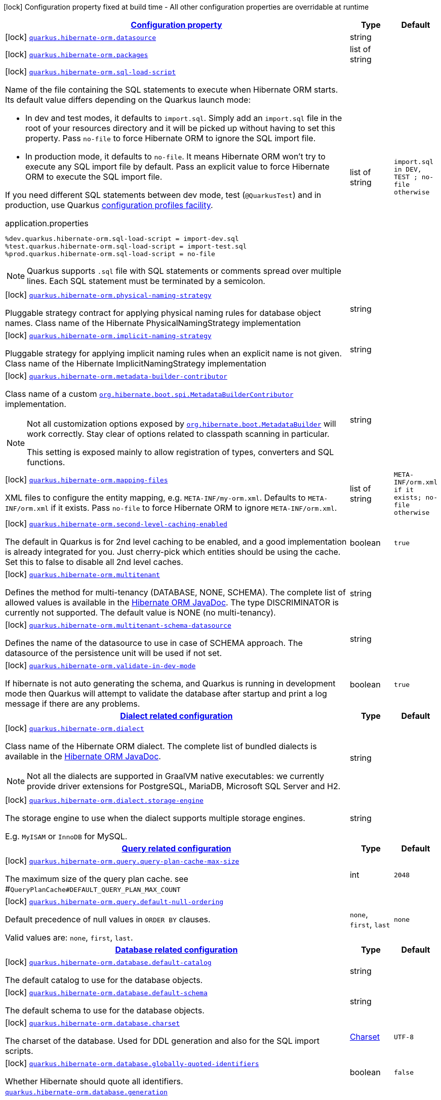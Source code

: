 [.configuration-legend]
icon:lock[title=Fixed at build time] Configuration property fixed at build time - All other configuration properties are overridable at runtime
[.configuration-reference, cols="80,.^10,.^10"]
|===

h|[[quarkus-hibernate-orm-general-config-items_configuration]]link:#quarkus-hibernate-orm-general-config-items_configuration[Configuration property]

h|Type
h|Default

a|icon:lock[title=Fixed at build time] [[quarkus-hibernate-orm-general-config-items_quarkus.hibernate-orm.datasource]]`link:#quarkus-hibernate-orm-general-config-items_quarkus.hibernate-orm.datasource[quarkus.hibernate-orm.datasource]`

[.description]
--

--|string 
|


a|icon:lock[title=Fixed at build time] [[quarkus-hibernate-orm-general-config-items_quarkus.hibernate-orm.packages]]`link:#quarkus-hibernate-orm-general-config-items_quarkus.hibernate-orm.packages[quarkus.hibernate-orm.packages]`

[.description]
--

--|list of string 
|


a|icon:lock[title=Fixed at build time] [[quarkus-hibernate-orm-general-config-items_quarkus.hibernate-orm.sql-load-script]]`link:#quarkus-hibernate-orm-general-config-items_quarkus.hibernate-orm.sql-load-script[quarkus.hibernate-orm.sql-load-script]`

[.description]
--
Name of the file containing the SQL statements to execute when Hibernate ORM starts.
Its default value differs depending on the Quarkus launch mode:

* In dev and test modes, it defaults to `import.sql`.
  Simply add an `import.sql` file in the root of your resources directory
  and it will be picked up without having to set this property.
  Pass `no-file` to force Hibernate ORM to ignore the SQL import file.
* In production mode, it defaults to `no-file`.
  It means Hibernate ORM won't try to execute any SQL import file by default.
  Pass an explicit value to force Hibernate ORM to execute the SQL import file.

If you need different SQL statements between dev mode, test (`@QuarkusTest`) and in production, use Quarkus
https://quarkus.io/guides/config#configuration-profiles[configuration profiles facility].

[source,property]
.application.properties
----
%dev.quarkus.hibernate-orm.sql-load-script = import-dev.sql
%test.quarkus.hibernate-orm.sql-load-script = import-test.sql
%prod.quarkus.hibernate-orm.sql-load-script = no-file
----

[NOTE]
====
Quarkus supports `.sql` file with SQL statements or comments spread over multiple lines.
Each SQL statement must be terminated by a semicolon.
====
--|list of string 
|`import.sql in DEV, TEST ; no-file otherwise`


a|icon:lock[title=Fixed at build time] [[quarkus-hibernate-orm-general-config-items_quarkus.hibernate-orm.physical-naming-strategy]]`link:#quarkus-hibernate-orm-general-config-items_quarkus.hibernate-orm.physical-naming-strategy[quarkus.hibernate-orm.physical-naming-strategy]`

[.description]
--
Pluggable strategy contract for applying physical naming rules for database object names. Class name of the Hibernate PhysicalNamingStrategy implementation
--|string 
|


a|icon:lock[title=Fixed at build time] [[quarkus-hibernate-orm-general-config-items_quarkus.hibernate-orm.implicit-naming-strategy]]`link:#quarkus-hibernate-orm-general-config-items_quarkus.hibernate-orm.implicit-naming-strategy[quarkus.hibernate-orm.implicit-naming-strategy]`

[.description]
--
Pluggable strategy for applying implicit naming rules when an explicit name is not given. Class name of the Hibernate ImplicitNamingStrategy implementation
--|string 
|


a|icon:lock[title=Fixed at build time] [[quarkus-hibernate-orm-general-config-items_quarkus.hibernate-orm.metadata-builder-contributor]]`link:#quarkus-hibernate-orm-general-config-items_quarkus.hibernate-orm.metadata-builder-contributor[quarkus.hibernate-orm.metadata-builder-contributor]`

[.description]
--
Class name of a custom
https://docs.jboss.org/hibernate/stable/orm/javadocs/org/hibernate/boot/spi/MetadataBuilderContributor.html[`org.hibernate.boot.spi.MetadataBuilderContributor`]
implementation.

[NOTE]
====
Not all customization options exposed by
https://docs.jboss.org/hibernate/stable/orm/javadocs/org/hibernate/boot/MetadataBuilder.html[`org.hibernate.boot.MetadataBuilder`]
will work correctly. Stay clear of options related to classpath scanning in particular.

This setting is exposed mainly to allow registration of types, converters and SQL functions.
====
--|string 
|


a|icon:lock[title=Fixed at build time] [[quarkus-hibernate-orm-general-config-items_quarkus.hibernate-orm.mapping-files]]`link:#quarkus-hibernate-orm-general-config-items_quarkus.hibernate-orm.mapping-files[quarkus.hibernate-orm.mapping-files]`

[.description]
--
XML files to configure the entity mapping, e.g. `META-INF/my-orm.xml`. 
 Defaults to `META-INF/orm.xml` if it exists. Pass `no-file` to force Hibernate ORM to ignore `META-INF/orm.xml`.
--|list of string 
|`META-INF/orm.xml if it exists; no-file otherwise`


a|icon:lock[title=Fixed at build time] [[quarkus-hibernate-orm-general-config-items_quarkus.hibernate-orm.second-level-caching-enabled]]`link:#quarkus-hibernate-orm-general-config-items_quarkus.hibernate-orm.second-level-caching-enabled[quarkus.hibernate-orm.second-level-caching-enabled]`

[.description]
--
The default in Quarkus is for 2nd level caching to be enabled, and a good implementation is already integrated for you. 
 Just cherry-pick which entities should be using the cache. 
 Set this to false to disable all 2nd level caches.
--|boolean 
|`true`


a|icon:lock[title=Fixed at build time] [[quarkus-hibernate-orm-general-config-items_quarkus.hibernate-orm.multitenant]]`link:#quarkus-hibernate-orm-general-config-items_quarkus.hibernate-orm.multitenant[quarkus.hibernate-orm.multitenant]`

[.description]
--
Defines the method for multi-tenancy (DATABASE, NONE, SCHEMA). The complete list of allowed values is available in the
https://docs.jboss.org/hibernate/stable/orm/javadocs/org/hibernate/MultiTenancyStrategy.html[Hibernate ORM JavaDoc].
The type DISCRIMINATOR is currently not supported. The default value is NONE (no multi-tenancy).
--|string 
|


a|icon:lock[title=Fixed at build time] [[quarkus-hibernate-orm-general-config-items_quarkus.hibernate-orm.multitenant-schema-datasource]]`link:#quarkus-hibernate-orm-general-config-items_quarkus.hibernate-orm.multitenant-schema-datasource[quarkus.hibernate-orm.multitenant-schema-datasource]`

[.description]
--
Defines the name of the datasource to use in case of SCHEMA approach. The datasource of the persistence unit will be used if not set.
--|string 
|


a|icon:lock[title=Fixed at build time] [[quarkus-hibernate-orm-general-config-items_quarkus.hibernate-orm.validate-in-dev-mode]]`link:#quarkus-hibernate-orm-general-config-items_quarkus.hibernate-orm.validate-in-dev-mode[quarkus.hibernate-orm.validate-in-dev-mode]`

[.description]
--
If hibernate is not auto generating the schema, and Quarkus is running in development mode then Quarkus will attempt to validate the database after startup and print a log message if there are any problems.
--|boolean 
|`true`


h|[[quarkus-hibernate-orm-general-config-items_quarkus.hibernate-orm.dialect-dialect-related-configuration]]link:#quarkus-hibernate-orm-general-config-items_quarkus.hibernate-orm.dialect-dialect-related-configuration[Dialect related configuration]

h|Type
h|Default

a|icon:lock[title=Fixed at build time] [[quarkus-hibernate-orm-general-config-items_quarkus.hibernate-orm.dialect]]`link:#quarkus-hibernate-orm-general-config-items_quarkus.hibernate-orm.dialect[quarkus.hibernate-orm.dialect]`

[.description]
--
Class name of the Hibernate ORM dialect. The complete list of bundled dialects is available in the
https://docs.jboss.org/hibernate/stable/orm/javadocs/org/hibernate/dialect/package-summary.html[Hibernate ORM
JavaDoc].

[NOTE]
====
Not all the dialects are supported in GraalVM native executables: we currently provide driver extensions for
PostgreSQL,
MariaDB, Microsoft SQL Server and H2.
====
--|string 
|


a|icon:lock[title=Fixed at build time] [[quarkus-hibernate-orm-general-config-items_quarkus.hibernate-orm.dialect.storage-engine]]`link:#quarkus-hibernate-orm-general-config-items_quarkus.hibernate-orm.dialect.storage-engine[quarkus.hibernate-orm.dialect.storage-engine]`

[.description]
--
The storage engine to use when the dialect supports multiple storage engines.

E.g. `MyISAM` or `InnoDB` for MySQL.
--|string 
|


h|[[quarkus-hibernate-orm-general-config-items_quarkus.hibernate-orm.query-query-related-configuration]]link:#quarkus-hibernate-orm-general-config-items_quarkus.hibernate-orm.query-query-related-configuration[Query related configuration]

h|Type
h|Default

a|icon:lock[title=Fixed at build time] [[quarkus-hibernate-orm-general-config-items_quarkus.hibernate-orm.query.query-plan-cache-max-size]]`link:#quarkus-hibernate-orm-general-config-items_quarkus.hibernate-orm.query.query-plan-cache-max-size[quarkus.hibernate-orm.query.query-plan-cache-max-size]`

[.description]
--
The maximum size of the query plan cache. see ++#++`QueryPlanCache++#++DEFAULT_QUERY_PLAN_MAX_COUNT`
--|int 
|`2048`


a|icon:lock[title=Fixed at build time] [[quarkus-hibernate-orm-general-config-items_quarkus.hibernate-orm.query.default-null-ordering]]`link:#quarkus-hibernate-orm-general-config-items_quarkus.hibernate-orm.query.default-null-ordering[quarkus.hibernate-orm.query.default-null-ordering]`

[.description]
--
Default precedence of null values in `ORDER BY` clauses.

Valid values are: `none`, `first`, `last`.
--|`none`, `first`, `last` 
|`none`


h|[[quarkus-hibernate-orm-general-config-items_quarkus.hibernate-orm.database-database-related-configuration]]link:#quarkus-hibernate-orm-general-config-items_quarkus.hibernate-orm.database-database-related-configuration[Database related configuration]

h|Type
h|Default

a|icon:lock[title=Fixed at build time] [[quarkus-hibernate-orm-general-config-items_quarkus.hibernate-orm.database.default-catalog]]`link:#quarkus-hibernate-orm-general-config-items_quarkus.hibernate-orm.database.default-catalog[quarkus.hibernate-orm.database.default-catalog]`

[.description]
--
The default catalog to use for the database objects.
--|string 
|


a|icon:lock[title=Fixed at build time] [[quarkus-hibernate-orm-general-config-items_quarkus.hibernate-orm.database.default-schema]]`link:#quarkus-hibernate-orm-general-config-items_quarkus.hibernate-orm.database.default-schema[quarkus.hibernate-orm.database.default-schema]`

[.description]
--
The default schema to use for the database objects.
--|string 
|


a|icon:lock[title=Fixed at build time] [[quarkus-hibernate-orm-general-config-items_quarkus.hibernate-orm.database.charset]]`link:#quarkus-hibernate-orm-general-config-items_quarkus.hibernate-orm.database.charset[quarkus.hibernate-orm.database.charset]`

[.description]
--
The charset of the database. 
 Used for DDL generation and also for the SQL import scripts.
--|link:https://docs.oracle.com/javase/8/docs/api/java/nio/charset/Charset.html[Charset]
 
|`UTF-8`


a|icon:lock[title=Fixed at build time] [[quarkus-hibernate-orm-general-config-items_quarkus.hibernate-orm.database.globally-quoted-identifiers]]`link:#quarkus-hibernate-orm-general-config-items_quarkus.hibernate-orm.database.globally-quoted-identifiers[quarkus.hibernate-orm.database.globally-quoted-identifiers]`

[.description]
--
Whether Hibernate should quote all identifiers.
--|boolean 
|`false`


a| [[quarkus-hibernate-orm-general-config-items_quarkus.hibernate-orm.database.generation]]`link:#quarkus-hibernate-orm-general-config-items_quarkus.hibernate-orm.database.generation[quarkus.hibernate-orm.database.generation]`

[.description]
--
Select whether the database schema is generated or not. `drop-and-create` is awesome in development mode. This defaults to 'none', however if Dev Services is in use and no other extensions that manage the schema are present this will default to 'drop-and-create'. Accepted values: `none`, `create`, `drop-and-create`, `drop`, `update`, `validate`.
--|string 
|`none`


a| [[quarkus-hibernate-orm-general-config-items_quarkus.hibernate-orm.database.generation.create-schemas]]`link:#quarkus-hibernate-orm-general-config-items_quarkus.hibernate-orm.database.generation.create-schemas[quarkus.hibernate-orm.database.generation.create-schemas]`

[.description]
--
If Hibernate ORM should create the schemas automatically (for databases supporting them).
--|boolean 
|`false`


a| [[quarkus-hibernate-orm-general-config-items_quarkus.hibernate-orm.database.generation.halt-on-error]]`link:#quarkus-hibernate-orm-general-config-items_quarkus.hibernate-orm.database.generation.halt-on-error[quarkus.hibernate-orm.database.generation.halt-on-error]`

[.description]
--
Whether we should stop on the first error when applying the schema.
--|boolean 
|`false`


h|[[quarkus-hibernate-orm-general-config-items_quarkus.hibernate-orm.jdbc-jdbc-related-configuration]]link:#quarkus-hibernate-orm-general-config-items_quarkus.hibernate-orm.jdbc-jdbc-related-configuration[JDBC related configuration]

h|Type
h|Default

a|icon:lock[title=Fixed at build time] [[quarkus-hibernate-orm-general-config-items_quarkus.hibernate-orm.jdbc.timezone]]`link:#quarkus-hibernate-orm-general-config-items_quarkus.hibernate-orm.jdbc.timezone[quarkus.hibernate-orm.jdbc.timezone]`

[.description]
--
The time zone pushed to the JDBC driver.
--|string 
|


a|icon:lock[title=Fixed at build time] [[quarkus-hibernate-orm-general-config-items_quarkus.hibernate-orm.jdbc.statement-fetch-size]]`link:#quarkus-hibernate-orm-general-config-items_quarkus.hibernate-orm.jdbc.statement-fetch-size[quarkus.hibernate-orm.jdbc.statement-fetch-size]`

[.description]
--
How many rows are fetched at a time by the JDBC driver.
--|int 
|


a|icon:lock[title=Fixed at build time] [[quarkus-hibernate-orm-general-config-items_quarkus.hibernate-orm.jdbc.statement-batch-size]]`link:#quarkus-hibernate-orm-general-config-items_quarkus.hibernate-orm.jdbc.statement-batch-size[quarkus.hibernate-orm.jdbc.statement-batch-size]`

[.description]
--
The number of updates (inserts, updates and deletes) that are sent by the JDBC driver at one time for execution.
--|int 
|


h|[[quarkus-hibernate-orm-general-config-items_quarkus.hibernate-orm.fetch-fetching-logic-configuration]]link:#quarkus-hibernate-orm-general-config-items_quarkus.hibernate-orm.fetch-fetching-logic-configuration[Fetching logic configuration]

h|Type
h|Default

a|icon:lock[title=Fixed at build time] [[quarkus-hibernate-orm-general-config-items_quarkus.hibernate-orm.fetch.batch-size]]`link:#quarkus-hibernate-orm-general-config-items_quarkus.hibernate-orm.fetch.batch-size[quarkus.hibernate-orm.fetch.batch-size]`

[.description]
--
The size of the batches used when loading entities and collections.

`-1` means batch loading is disabled.
--|int 
|`16`


a|icon:lock[title=Fixed at build time] [[quarkus-hibernate-orm-general-config-items_quarkus.hibernate-orm.fetch.max-depth]]`link:#quarkus-hibernate-orm-general-config-items_quarkus.hibernate-orm.fetch.max-depth[quarkus.hibernate-orm.fetch.max-depth]`

[.description]
--
The maximum depth of outer join fetch tree for single-ended associations (one-to-one, many-to-one).

A `0` disables default outer join fetching.
--|int 
|


h|[[quarkus-hibernate-orm-general-config-items_quarkus.hibernate-orm.cache-caching-configuration]]link:#quarkus-hibernate-orm-general-config-items_quarkus.hibernate-orm.cache-caching-configuration[Caching configuration]

h|Type
h|Default

a|icon:lock[title=Fixed at build time] [[quarkus-hibernate-orm-general-config-items_quarkus.hibernate-orm.cache.-cache-.expiration.max-idle]]`link:#quarkus-hibernate-orm-general-config-items_quarkus.hibernate-orm.cache.-cache-.expiration.max-idle[quarkus.hibernate-orm.cache."cache".expiration.max-idle]`

[.description]
--
The maximum time before an object of the cache is considered expired.
--|link:https://docs.oracle.com/javase/8/docs/api/java/time/Duration.html[Duration]
  link:#duration-note-anchor[icon:question-circle[], title=More information about the Duration format]
|


a|icon:lock[title=Fixed at build time] [[quarkus-hibernate-orm-general-config-items_quarkus.hibernate-orm.cache.-cache-.memory.object-count]]`link:#quarkus-hibernate-orm-general-config-items_quarkus.hibernate-orm.cache.-cache-.memory.object-count[quarkus.hibernate-orm.cache."cache".memory.object-count]`

[.description]
--
The maximum number of objects kept in memory in the cache.
--|long 
|


h|[[quarkus-hibernate-orm-general-config-items_quarkus.hibernate-orm.discriminator-discriminator-related-configuration]]link:#quarkus-hibernate-orm-general-config-items_quarkus.hibernate-orm.discriminator-discriminator-related-configuration[Discriminator related configuration]

h|Type
h|Default

a|icon:lock[title=Fixed at build time] [[quarkus-hibernate-orm-general-config-items_quarkus.hibernate-orm.discriminator.ignore-explicit-for-joined]]`link:#quarkus-hibernate-orm-general-config-items_quarkus.hibernate-orm.discriminator.ignore-explicit-for-joined[quarkus.hibernate-orm.discriminator.ignore-explicit-for-joined]`

[.description]
--
Existing applications rely (implicitly or explicitly) on Hibernate ignoring any DiscriminatorColumn declarations on joined inheritance hierarchies. This setting allows these applications to maintain the legacy behavior of DiscriminatorColumn annotations being ignored when paired with joined inheritance.
--|boolean 
|`false`


h|[[quarkus-hibernate-orm-general-config-items_quarkus.hibernate-orm.persistence-units-additional-named-persistence-units]]link:#quarkus-hibernate-orm-general-config-items_quarkus.hibernate-orm.persistence-units-additional-named-persistence-units[Additional named persistence units]

h|Type
h|Default

a|icon:lock[title=Fixed at build time] [[quarkus-hibernate-orm-general-config-items_quarkus.hibernate-orm.-persistence-unit-name-.datasource]]`link:#quarkus-hibernate-orm-general-config-items_quarkus.hibernate-orm.-persistence-unit-name-.datasource[quarkus.hibernate-orm."persistence-unit-name".datasource]`

[.description]
--

--|string 
|


a|icon:lock[title=Fixed at build time] [[quarkus-hibernate-orm-general-config-items_quarkus.hibernate-orm.-persistence-unit-name-.packages]]`link:#quarkus-hibernate-orm-general-config-items_quarkus.hibernate-orm.-persistence-unit-name-.packages[quarkus.hibernate-orm."persistence-unit-name".packages]`

[.description]
--

--|list of string 
|


a|icon:lock[title=Fixed at build time] [[quarkus-hibernate-orm-general-config-items_quarkus.hibernate-orm.-persistence-unit-name-.sql-load-script]]`link:#quarkus-hibernate-orm-general-config-items_quarkus.hibernate-orm.-persistence-unit-name-.sql-load-script[quarkus.hibernate-orm."persistence-unit-name".sql-load-script]`

[.description]
--
Name of the file containing the SQL statements to execute when Hibernate ORM starts.
Its default value differs depending on the Quarkus launch mode:

* In dev and test modes, it defaults to `import.sql`.
  Simply add an `import.sql` file in the root of your resources directory
  and it will be picked up without having to set this property.
  Pass `no-file` to force Hibernate ORM to ignore the SQL import file.
* In production mode, it defaults to `no-file`.
  It means Hibernate ORM won't try to execute any SQL import file by default.
  Pass an explicit value to force Hibernate ORM to execute the SQL import file.

If you need different SQL statements between dev mode, test (`@QuarkusTest`) and in production, use Quarkus
https://quarkus.io/guides/config#configuration-profiles[configuration profiles facility].

[source,property]
.application.properties
----
%dev.quarkus.hibernate-orm.sql-load-script = import-dev.sql
%test.quarkus.hibernate-orm.sql-load-script = import-test.sql
%prod.quarkus.hibernate-orm.sql-load-script = no-file
----

[NOTE]
====
Quarkus supports `.sql` file with SQL statements or comments spread over multiple lines.
Each SQL statement must be terminated by a semicolon.
====
--|list of string 
|`import.sql in DEV, TEST ; no-file otherwise`


a|icon:lock[title=Fixed at build time] [[quarkus-hibernate-orm-general-config-items_quarkus.hibernate-orm.-persistence-unit-name-.physical-naming-strategy]]`link:#quarkus-hibernate-orm-general-config-items_quarkus.hibernate-orm.-persistence-unit-name-.physical-naming-strategy[quarkus.hibernate-orm."persistence-unit-name".physical-naming-strategy]`

[.description]
--
Pluggable strategy contract for applying physical naming rules for database object names. Class name of the Hibernate PhysicalNamingStrategy implementation
--|string 
|


a|icon:lock[title=Fixed at build time] [[quarkus-hibernate-orm-general-config-items_quarkus.hibernate-orm.-persistence-unit-name-.implicit-naming-strategy]]`link:#quarkus-hibernate-orm-general-config-items_quarkus.hibernate-orm.-persistence-unit-name-.implicit-naming-strategy[quarkus.hibernate-orm."persistence-unit-name".implicit-naming-strategy]`

[.description]
--
Pluggable strategy for applying implicit naming rules when an explicit name is not given. Class name of the Hibernate ImplicitNamingStrategy implementation
--|string 
|


a|icon:lock[title=Fixed at build time] [[quarkus-hibernate-orm-general-config-items_quarkus.hibernate-orm.-persistence-unit-name-.metadata-builder-contributor]]`link:#quarkus-hibernate-orm-general-config-items_quarkus.hibernate-orm.-persistence-unit-name-.metadata-builder-contributor[quarkus.hibernate-orm."persistence-unit-name".metadata-builder-contributor]`

[.description]
--
Class name of a custom
https://docs.jboss.org/hibernate/stable/orm/javadocs/org/hibernate/boot/spi/MetadataBuilderContributor.html[`org.hibernate.boot.spi.MetadataBuilderContributor`]
implementation.

[NOTE]
====
Not all customization options exposed by
https://docs.jboss.org/hibernate/stable/orm/javadocs/org/hibernate/boot/MetadataBuilder.html[`org.hibernate.boot.MetadataBuilder`]
will work correctly. Stay clear of options related to classpath scanning in particular.

This setting is exposed mainly to allow registration of types, converters and SQL functions.
====
--|string 
|


a|icon:lock[title=Fixed at build time] [[quarkus-hibernate-orm-general-config-items_quarkus.hibernate-orm.-persistence-unit-name-.mapping-files]]`link:#quarkus-hibernate-orm-general-config-items_quarkus.hibernate-orm.-persistence-unit-name-.mapping-files[quarkus.hibernate-orm."persistence-unit-name".mapping-files]`

[.description]
--
XML files to configure the entity mapping, e.g. `META-INF/my-orm.xml`. 
 Defaults to `META-INF/orm.xml` if it exists. Pass `no-file` to force Hibernate ORM to ignore `META-INF/orm.xml`.
--|list of string 
|`META-INF/orm.xml if it exists; no-file otherwise`


a|icon:lock[title=Fixed at build time] [[quarkus-hibernate-orm-general-config-items_quarkus.hibernate-orm.-persistence-unit-name-.second-level-caching-enabled]]`link:#quarkus-hibernate-orm-general-config-items_quarkus.hibernate-orm.-persistence-unit-name-.second-level-caching-enabled[quarkus.hibernate-orm."persistence-unit-name".second-level-caching-enabled]`

[.description]
--
The default in Quarkus is for 2nd level caching to be enabled, and a good implementation is already integrated for you. 
 Just cherry-pick which entities should be using the cache. 
 Set this to false to disable all 2nd level caches.
--|boolean 
|`true`


a|icon:lock[title=Fixed at build time] [[quarkus-hibernate-orm-general-config-items_quarkus.hibernate-orm.-persistence-unit-name-.multitenant]]`link:#quarkus-hibernate-orm-general-config-items_quarkus.hibernate-orm.-persistence-unit-name-.multitenant[quarkus.hibernate-orm."persistence-unit-name".multitenant]`

[.description]
--
Defines the method for multi-tenancy (DATABASE, NONE, SCHEMA). The complete list of allowed values is available in the
https://docs.jboss.org/hibernate/stable/orm/javadocs/org/hibernate/MultiTenancyStrategy.html[Hibernate ORM JavaDoc].
The type DISCRIMINATOR is currently not supported. The default value is NONE (no multi-tenancy).
--|string 
|


a|icon:lock[title=Fixed at build time] [[quarkus-hibernate-orm-general-config-items_quarkus.hibernate-orm.-persistence-unit-name-.multitenant-schema-datasource]]`link:#quarkus-hibernate-orm-general-config-items_quarkus.hibernate-orm.-persistence-unit-name-.multitenant-schema-datasource[quarkus.hibernate-orm."persistence-unit-name".multitenant-schema-datasource]`

[.description]
--
Defines the name of the datasource to use in case of SCHEMA approach. The datasource of the persistence unit will be used if not set.
--|string 
|


a|icon:lock[title=Fixed at build time] [[quarkus-hibernate-orm-general-config-items_quarkus.hibernate-orm.-persistence-unit-name-.validate-in-dev-mode]]`link:#quarkus-hibernate-orm-general-config-items_quarkus.hibernate-orm.-persistence-unit-name-.validate-in-dev-mode[quarkus.hibernate-orm."persistence-unit-name".validate-in-dev-mode]`

[.description]
--
If hibernate is not auto generating the schema, and Quarkus is running in development mode then Quarkus will attempt to validate the database after startup and print a log message if there are any problems.
--|boolean 
|`true`


h|[[quarkus-hibernate-orm-general-config-items_quarkus.hibernate-orm.-persistence-unit-name-.dialect-dialect-related-configuration]]link:#quarkus-hibernate-orm-general-config-items_quarkus.hibernate-orm.-persistence-unit-name-.dialect-dialect-related-configuration[Dialect related configuration]

h|Type
h|Default

a|icon:lock[title=Fixed at build time] [[quarkus-hibernate-orm-general-config-items_quarkus.hibernate-orm.-persistence-unit-name-.dialect]]`link:#quarkus-hibernate-orm-general-config-items_quarkus.hibernate-orm.-persistence-unit-name-.dialect[quarkus.hibernate-orm."persistence-unit-name".dialect]`

[.description]
--
Class name of the Hibernate ORM dialect. The complete list of bundled dialects is available in the
https://docs.jboss.org/hibernate/stable/orm/javadocs/org/hibernate/dialect/package-summary.html[Hibernate ORM
JavaDoc].

[NOTE]
====
Not all the dialects are supported in GraalVM native executables: we currently provide driver extensions for
PostgreSQL,
MariaDB, Microsoft SQL Server and H2.
====
--|string 
|


a|icon:lock[title=Fixed at build time] [[quarkus-hibernate-orm-general-config-items_quarkus.hibernate-orm.-persistence-unit-name-.dialect.storage-engine]]`link:#quarkus-hibernate-orm-general-config-items_quarkus.hibernate-orm.-persistence-unit-name-.dialect.storage-engine[quarkus.hibernate-orm."persistence-unit-name".dialect.storage-engine]`

[.description]
--
The storage engine to use when the dialect supports multiple storage engines.

E.g. `MyISAM` or `InnoDB` for MySQL.
--|string 
|


h|[[quarkus-hibernate-orm-general-config-items_quarkus.hibernate-orm.-persistence-unit-name-.query-query-related-configuration]]link:#quarkus-hibernate-orm-general-config-items_quarkus.hibernate-orm.-persistence-unit-name-.query-query-related-configuration[Query related configuration]

h|Type
h|Default

a|icon:lock[title=Fixed at build time] [[quarkus-hibernate-orm-general-config-items_quarkus.hibernate-orm.-persistence-unit-name-.query.query-plan-cache-max-size]]`link:#quarkus-hibernate-orm-general-config-items_quarkus.hibernate-orm.-persistence-unit-name-.query.query-plan-cache-max-size[quarkus.hibernate-orm."persistence-unit-name".query.query-plan-cache-max-size]`

[.description]
--
The maximum size of the query plan cache. see ++#++`QueryPlanCache++#++DEFAULT_QUERY_PLAN_MAX_COUNT`
--|int 
|`2048`


a|icon:lock[title=Fixed at build time] [[quarkus-hibernate-orm-general-config-items_quarkus.hibernate-orm.-persistence-unit-name-.query.default-null-ordering]]`link:#quarkus-hibernate-orm-general-config-items_quarkus.hibernate-orm.-persistence-unit-name-.query.default-null-ordering[quarkus.hibernate-orm."persistence-unit-name".query.default-null-ordering]`

[.description]
--
Default precedence of null values in `ORDER BY` clauses.

Valid values are: `none`, `first`, `last`.
--|`none`, `first`, `last` 
|`none`


h|[[quarkus-hibernate-orm-general-config-items_quarkus.hibernate-orm.-persistence-unit-name-.database-database-related-configuration]]link:#quarkus-hibernate-orm-general-config-items_quarkus.hibernate-orm.-persistence-unit-name-.database-database-related-configuration[Database related configuration]

h|Type
h|Default

a|icon:lock[title=Fixed at build time] [[quarkus-hibernate-orm-general-config-items_quarkus.hibernate-orm.-persistence-unit-name-.database.default-catalog]]`link:#quarkus-hibernate-orm-general-config-items_quarkus.hibernate-orm.-persistence-unit-name-.database.default-catalog[quarkus.hibernate-orm."persistence-unit-name".database.default-catalog]`

[.description]
--
The default catalog to use for the database objects.
--|string 
|


a|icon:lock[title=Fixed at build time] [[quarkus-hibernate-orm-general-config-items_quarkus.hibernate-orm.-persistence-unit-name-.database.default-schema]]`link:#quarkus-hibernate-orm-general-config-items_quarkus.hibernate-orm.-persistence-unit-name-.database.default-schema[quarkus.hibernate-orm."persistence-unit-name".database.default-schema]`

[.description]
--
The default schema to use for the database objects.
--|string 
|


a|icon:lock[title=Fixed at build time] [[quarkus-hibernate-orm-general-config-items_quarkus.hibernate-orm.-persistence-unit-name-.database.charset]]`link:#quarkus-hibernate-orm-general-config-items_quarkus.hibernate-orm.-persistence-unit-name-.database.charset[quarkus.hibernate-orm."persistence-unit-name".database.charset]`

[.description]
--
The charset of the database. 
 Used for DDL generation and also for the SQL import scripts.
--|link:https://docs.oracle.com/javase/8/docs/api/java/nio/charset/Charset.html[Charset]
 
|`UTF-8`


a|icon:lock[title=Fixed at build time] [[quarkus-hibernate-orm-general-config-items_quarkus.hibernate-orm.-persistence-unit-name-.database.globally-quoted-identifiers]]`link:#quarkus-hibernate-orm-general-config-items_quarkus.hibernate-orm.-persistence-unit-name-.database.globally-quoted-identifiers[quarkus.hibernate-orm."persistence-unit-name".database.globally-quoted-identifiers]`

[.description]
--
Whether Hibernate should quote all identifiers.
--|boolean 
|`false`


a| [[quarkus-hibernate-orm-general-config-items_quarkus.hibernate-orm.-persistence-unit-name-.database.generation]]`link:#quarkus-hibernate-orm-general-config-items_quarkus.hibernate-orm.-persistence-unit-name-.database.generation[quarkus.hibernate-orm."persistence-unit-name".database.generation]`

[.description]
--
Select whether the database schema is generated or not. `drop-and-create` is awesome in development mode. This defaults to 'none', however if Dev Services is in use and no other extensions that manage the schema are present this will default to 'drop-and-create'. Accepted values: `none`, `create`, `drop-and-create`, `drop`, `update`, `validate`.
--|string 
|`none`


a| [[quarkus-hibernate-orm-general-config-items_quarkus.hibernate-orm.-persistence-unit-name-.database.generation.create-schemas]]`link:#quarkus-hibernate-orm-general-config-items_quarkus.hibernate-orm.-persistence-unit-name-.database.generation.create-schemas[quarkus.hibernate-orm."persistence-unit-name".database.generation.create-schemas]`

[.description]
--
If Hibernate ORM should create the schemas automatically (for databases supporting them).
--|boolean 
|`false`


a| [[quarkus-hibernate-orm-general-config-items_quarkus.hibernate-orm.-persistence-unit-name-.database.generation.halt-on-error]]`link:#quarkus-hibernate-orm-general-config-items_quarkus.hibernate-orm.-persistence-unit-name-.database.generation.halt-on-error[quarkus.hibernate-orm."persistence-unit-name".database.generation.halt-on-error]`

[.description]
--
Whether we should stop on the first error when applying the schema.
--|boolean 
|`false`


h|[[quarkus-hibernate-orm-general-config-items_quarkus.hibernate-orm.-persistence-unit-name-.jdbc-jdbc-related-configuration]]link:#quarkus-hibernate-orm-general-config-items_quarkus.hibernate-orm.-persistence-unit-name-.jdbc-jdbc-related-configuration[JDBC related configuration]

h|Type
h|Default

a|icon:lock[title=Fixed at build time] [[quarkus-hibernate-orm-general-config-items_quarkus.hibernate-orm.-persistence-unit-name-.jdbc.timezone]]`link:#quarkus-hibernate-orm-general-config-items_quarkus.hibernate-orm.-persistence-unit-name-.jdbc.timezone[quarkus.hibernate-orm."persistence-unit-name".jdbc.timezone]`

[.description]
--
The time zone pushed to the JDBC driver.
--|string 
|


a|icon:lock[title=Fixed at build time] [[quarkus-hibernate-orm-general-config-items_quarkus.hibernate-orm.-persistence-unit-name-.jdbc.statement-fetch-size]]`link:#quarkus-hibernate-orm-general-config-items_quarkus.hibernate-orm.-persistence-unit-name-.jdbc.statement-fetch-size[quarkus.hibernate-orm."persistence-unit-name".jdbc.statement-fetch-size]`

[.description]
--
How many rows are fetched at a time by the JDBC driver.
--|int 
|


a|icon:lock[title=Fixed at build time] [[quarkus-hibernate-orm-general-config-items_quarkus.hibernate-orm.-persistence-unit-name-.jdbc.statement-batch-size]]`link:#quarkus-hibernate-orm-general-config-items_quarkus.hibernate-orm.-persistence-unit-name-.jdbc.statement-batch-size[quarkus.hibernate-orm."persistence-unit-name".jdbc.statement-batch-size]`

[.description]
--
The number of updates (inserts, updates and deletes) that are sent by the JDBC driver at one time for execution.
--|int 
|


h|[[quarkus-hibernate-orm-general-config-items_quarkus.hibernate-orm.-persistence-unit-name-.fetch-fetching-logic-configuration]]link:#quarkus-hibernate-orm-general-config-items_quarkus.hibernate-orm.-persistence-unit-name-.fetch-fetching-logic-configuration[Fetching logic configuration]

h|Type
h|Default

a|icon:lock[title=Fixed at build time] [[quarkus-hibernate-orm-general-config-items_quarkus.hibernate-orm.-persistence-unit-name-.fetch.batch-size]]`link:#quarkus-hibernate-orm-general-config-items_quarkus.hibernate-orm.-persistence-unit-name-.fetch.batch-size[quarkus.hibernate-orm."persistence-unit-name".fetch.batch-size]`

[.description]
--
The size of the batches used when loading entities and collections.

`-1` means batch loading is disabled.
--|int 
|`16`


a|icon:lock[title=Fixed at build time] [[quarkus-hibernate-orm-general-config-items_quarkus.hibernate-orm.-persistence-unit-name-.fetch.max-depth]]`link:#quarkus-hibernate-orm-general-config-items_quarkus.hibernate-orm.-persistence-unit-name-.fetch.max-depth[quarkus.hibernate-orm."persistence-unit-name".fetch.max-depth]`

[.description]
--
The maximum depth of outer join fetch tree for single-ended associations (one-to-one, many-to-one).

A `0` disables default outer join fetching.
--|int 
|


h|[[quarkus-hibernate-orm-general-config-items_quarkus.hibernate-orm.-persistence-unit-name-.cache-caching-configuration]]link:#quarkus-hibernate-orm-general-config-items_quarkus.hibernate-orm.-persistence-unit-name-.cache-caching-configuration[Caching configuration]

h|Type
h|Default

a|icon:lock[title=Fixed at build time] [[quarkus-hibernate-orm-general-config-items_quarkus.hibernate-orm.-persistence-unit-name-.cache.-cache-.expiration.max-idle]]`link:#quarkus-hibernate-orm-general-config-items_quarkus.hibernate-orm.-persistence-unit-name-.cache.-cache-.expiration.max-idle[quarkus.hibernate-orm."persistence-unit-name".cache."cache".expiration.max-idle]`

[.description]
--
The maximum time before an object of the cache is considered expired.
--|link:https://docs.oracle.com/javase/8/docs/api/java/time/Duration.html[Duration]
  link:#duration-note-anchor[icon:question-circle[], title=More information about the Duration format]
|


a|icon:lock[title=Fixed at build time] [[quarkus-hibernate-orm-general-config-items_quarkus.hibernate-orm.-persistence-unit-name-.cache.-cache-.memory.object-count]]`link:#quarkus-hibernate-orm-general-config-items_quarkus.hibernate-orm.-persistence-unit-name-.cache.-cache-.memory.object-count[quarkus.hibernate-orm."persistence-unit-name".cache."cache".memory.object-count]`

[.description]
--
The maximum number of objects kept in memory in the cache.
--|long 
|


h|[[quarkus-hibernate-orm-general-config-items_quarkus.hibernate-orm.-persistence-unit-name-.discriminator-discriminator-related-configuration]]link:#quarkus-hibernate-orm-general-config-items_quarkus.hibernate-orm.-persistence-unit-name-.discriminator-discriminator-related-configuration[Discriminator related configuration]

h|Type
h|Default

a|icon:lock[title=Fixed at build time] [[quarkus-hibernate-orm-general-config-items_quarkus.hibernate-orm.-persistence-unit-name-.discriminator.ignore-explicit-for-joined]]`link:#quarkus-hibernate-orm-general-config-items_quarkus.hibernate-orm.-persistence-unit-name-.discriminator.ignore-explicit-for-joined[quarkus.hibernate-orm."persistence-unit-name".discriminator.ignore-explicit-for-joined]`

[.description]
--
Existing applications rely (implicitly or explicitly) on Hibernate ignoring any DiscriminatorColumn declarations on joined inheritance hierarchies. This setting allows these applications to maintain the legacy behavior of DiscriminatorColumn annotations being ignored when paired with joined inheritance.
--|boolean 
|`false`


h|[[quarkus-hibernate-orm-general-config-items_quarkus.hibernate-orm.-persistence-unit-name-.scripts-database-scripts-related-configuration]]link:#quarkus-hibernate-orm-general-config-items_quarkus.hibernate-orm.-persistence-unit-name-.scripts-database-scripts-related-configuration[Database scripts related configuration]

h|Type
h|Default

a| [[quarkus-hibernate-orm-general-config-items_quarkus.hibernate-orm.-persistence-unit-name-.scripts.generation]]`link:#quarkus-hibernate-orm-general-config-items_quarkus.hibernate-orm.-persistence-unit-name-.scripts.generation[quarkus.hibernate-orm."persistence-unit-name".scripts.generation]`

[.description]
--
Select whether the database schema DDL files are generated or not. Accepted values: `none`, `create`, `drop-and-create`, `drop`, `update`, `validate`.
--|string 
|`none`


a| [[quarkus-hibernate-orm-general-config-items_quarkus.hibernate-orm.-persistence-unit-name-.scripts.generation.create-target]]`link:#quarkus-hibernate-orm-general-config-items_quarkus.hibernate-orm.-persistence-unit-name-.scripts.generation.create-target[quarkus.hibernate-orm."persistence-unit-name".scripts.generation.create-target]`

[.description]
--
Filename or URL where the database create DDL file should be generated.
--|string 
|


a| [[quarkus-hibernate-orm-general-config-items_quarkus.hibernate-orm.-persistence-unit-name-.scripts.generation.drop-target]]`link:#quarkus-hibernate-orm-general-config-items_quarkus.hibernate-orm.-persistence-unit-name-.scripts.generation.drop-target[quarkus.hibernate-orm."persistence-unit-name".scripts.generation.drop-target]`

[.description]
--
Filename or URL where the database drop DDL file should be generated.
--|string 
|


h|[[quarkus-hibernate-orm-general-config-items_quarkus.hibernate-orm.-persistence-unit-name-.log-logging-configuration]]link:#quarkus-hibernate-orm-general-config-items_quarkus.hibernate-orm.-persistence-unit-name-.log-logging-configuration[Logging configuration]

h|Type
h|Default

a| [[quarkus-hibernate-orm-general-config-items_quarkus.hibernate-orm.-persistence-unit-name-.log.sql]]`link:#quarkus-hibernate-orm-general-config-items_quarkus.hibernate-orm.-persistence-unit-name-.log.sql[quarkus.hibernate-orm."persistence-unit-name".log.sql]`

[.description]
--
Show SQL logs and format them nicely. 
 Setting it to true is obviously not recommended in production.
--|boolean 
|`false`


a| [[quarkus-hibernate-orm-general-config-items_quarkus.hibernate-orm.-persistence-unit-name-.log.format-sql]]`link:#quarkus-hibernate-orm-general-config-items_quarkus.hibernate-orm.-persistence-unit-name-.log.format-sql[quarkus.hibernate-orm."persistence-unit-name".log.format-sql]`

[.description]
--
Format the SQL logs if SQL log is enabled
--|boolean 
|`true`


a| [[quarkus-hibernate-orm-general-config-items_quarkus.hibernate-orm.-persistence-unit-name-.log.jdbc-warnings]]`link:#quarkus-hibernate-orm-general-config-items_quarkus.hibernate-orm.-persistence-unit-name-.log.jdbc-warnings[quarkus.hibernate-orm."persistence-unit-name".log.jdbc-warnings]`

[.description]
--
Whether JDBC warnings should be collected and logged.
--|boolean 
|`depends on dialect`


a| [[quarkus-hibernate-orm-general-config-items_quarkus.hibernate-orm.-persistence-unit-name-.log.queries-slower-than-ms]]`link:#quarkus-hibernate-orm-general-config-items_quarkus.hibernate-orm.-persistence-unit-name-.log.queries-slower-than-ms[quarkus.hibernate-orm."persistence-unit-name".log.queries-slower-than-ms]`

[.description]
--
If set, Hibernate will log queries that took more than specified number of milliseconds to execute.
--|long 
|


h|[[quarkus-hibernate-orm-general-config-items_quarkus.hibernate-orm.log-logging-configuration]]link:#quarkus-hibernate-orm-general-config-items_quarkus.hibernate-orm.log-logging-configuration[Logging configuration]

h|Type
h|Default

a|icon:lock[title=Fixed at build time] [[quarkus-hibernate-orm-general-config-items_quarkus.hibernate-orm.log.bind-parameters]]`link:#quarkus-hibernate-orm-general-config-items_quarkus.hibernate-orm.log.bind-parameters[quarkus.hibernate-orm.log.bind-parameters]`

[.description]
--
Logs SQL bind parameters. 
 Setting it to true is obviously not recommended in production.
--|boolean 
|`false`


a| [[quarkus-hibernate-orm-general-config-items_quarkus.hibernate-orm.log.sql]]`link:#quarkus-hibernate-orm-general-config-items_quarkus.hibernate-orm.log.sql[quarkus.hibernate-orm.log.sql]`

[.description]
--
Show SQL logs and format them nicely. 
 Setting it to true is obviously not recommended in production.
--|boolean 
|`false`


a| [[quarkus-hibernate-orm-general-config-items_quarkus.hibernate-orm.log.format-sql]]`link:#quarkus-hibernate-orm-general-config-items_quarkus.hibernate-orm.log.format-sql[quarkus.hibernate-orm.log.format-sql]`

[.description]
--
Format the SQL logs if SQL log is enabled
--|boolean 
|`true`


a| [[quarkus-hibernate-orm-general-config-items_quarkus.hibernate-orm.log.jdbc-warnings]]`link:#quarkus-hibernate-orm-general-config-items_quarkus.hibernate-orm.log.jdbc-warnings[quarkus.hibernate-orm.log.jdbc-warnings]`

[.description]
--
Whether JDBC warnings should be collected and logged.
--|boolean 
|`depends on dialect`


a| [[quarkus-hibernate-orm-general-config-items_quarkus.hibernate-orm.log.queries-slower-than-ms]]`link:#quarkus-hibernate-orm-general-config-items_quarkus.hibernate-orm.log.queries-slower-than-ms[quarkus.hibernate-orm.log.queries-slower-than-ms]`

[.description]
--
If set, Hibernate will log queries that took more than specified number of milliseconds to execute.
--|long 
|


h|[[quarkus-hibernate-orm-general-config-items_quarkus.hibernate-orm.scripts-database-scripts-related-configuration]]link:#quarkus-hibernate-orm-general-config-items_quarkus.hibernate-orm.scripts-database-scripts-related-configuration[Database scripts related configuration]

h|Type
h|Default

a| [[quarkus-hibernate-orm-general-config-items_quarkus.hibernate-orm.scripts.generation]]`link:#quarkus-hibernate-orm-general-config-items_quarkus.hibernate-orm.scripts.generation[quarkus.hibernate-orm.scripts.generation]`

[.description]
--
Select whether the database schema DDL files are generated or not. Accepted values: `none`, `create`, `drop-and-create`, `drop`, `update`, `validate`.
--|string 
|`none`


a| [[quarkus-hibernate-orm-general-config-items_quarkus.hibernate-orm.scripts.generation.create-target]]`link:#quarkus-hibernate-orm-general-config-items_quarkus.hibernate-orm.scripts.generation.create-target[quarkus.hibernate-orm.scripts.generation.create-target]`

[.description]
--
Filename or URL where the database create DDL file should be generated.
--|string 
|


a| [[quarkus-hibernate-orm-general-config-items_quarkus.hibernate-orm.scripts.generation.drop-target]]`link:#quarkus-hibernate-orm-general-config-items_quarkus.hibernate-orm.scripts.generation.drop-target[quarkus.hibernate-orm.scripts.generation.drop-target]`

[.description]
--
Filename or URL where the database drop DDL file should be generated.
--|string 
|

|===
ifndef::no-duration-note[]
[NOTE]
[[duration-note-anchor]]
.About the Duration format
====
The format for durations uses the standard `java.time.Duration` format.
You can learn more about it in the link:https://docs.oracle.com/javase/8/docs/api/java/time/Duration.html#parse-java.lang.CharSequence-[Duration#parse() javadoc].

You can also provide duration values starting with a number.
In this case, if the value consists only of a number, the converter treats the value as seconds.
Otherwise, `PT` is implicitly prepended to the value to obtain a standard `java.time.Duration` format.
====
endif::no-duration-note[]
